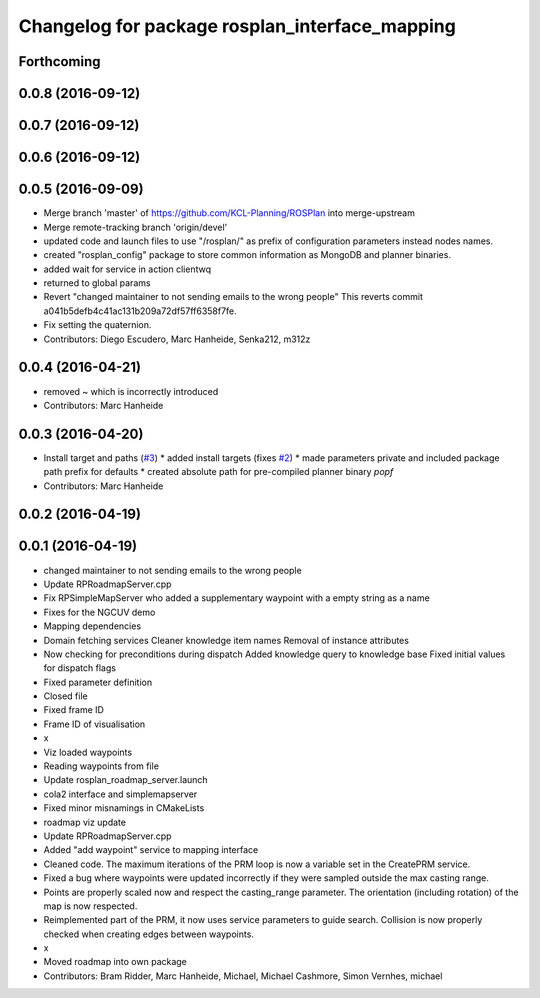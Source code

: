 ^^^^^^^^^^^^^^^^^^^^^^^^^^^^^^^^^^^^^^^^^^^^^^^
Changelog for package rosplan_interface_mapping
^^^^^^^^^^^^^^^^^^^^^^^^^^^^^^^^^^^^^^^^^^^^^^^

Forthcoming
-----------

0.0.8 (2016-09-12)
------------------

0.0.7 (2016-09-12)
------------------

0.0.6 (2016-09-12)
------------------

0.0.5 (2016-09-09)
------------------
* Merge branch 'master' of https://github.com/KCL-Planning/ROSPlan into merge-upstream
* Merge remote-tracking branch 'origin/devel'
* updated code and launch files to use "/rosplan/" as prefix of configuration parameters instead nodes names.
* created "rosplan_config" package to store common information as MongoDB and planner binaries.
* added wait for service in action clientwq
* returned to global params
* Revert "changed maintainer to not sending emails to the wrong people"
  This reverts commit a041b5defb4c41ac131b209a72df57ff6358f7fe.
* Fix setting the quaternion.
* Contributors: Diego Escudero, Marc Hanheide, Senka212, m312z

0.0.4 (2016-04-21)
------------------
* removed ~ which is incorrectly introduced
* Contributors: Marc Hanheide

0.0.3 (2016-04-20)
------------------
* Install target and paths (`#3 <https://github.com/LCAS/ROSPlan/issues/3>`_)
  * added install targets (fixes `#2 <https://github.com/LCAS/ROSPlan/issues/2>`_)
  * made parameters private and included package path prefix for defaults
  * created absolute path for pre-compiled planner binary `popf`
* Contributors: Marc Hanheide

0.0.2 (2016-04-19)
------------------

0.0.1 (2016-04-19)
------------------
* changed maintainer to not sending emails to the wrong people
* Update RPRoadmapServer.cpp
* Fix RPSimpleMapServer who added a supplementary waypoint with a empty string as a name
* Fixes for the NGCUV demo
* Mapping dependencies
* Domain fetching services
  Cleaner knowledge item names
  Removal of instance attributes
* Now checking for preconditions during dispatch
  Added knowledge query to knowledge base
  Fixed initial values for dispatch flags
* Fixed parameter definition
* Closed file
* Fixed frame ID
* Frame ID of visualisation
* x
* Viz loaded waypoints
* Reading waypoints from file
* Update rosplan_roadmap_server.launch
* cola2 interface and simplemapserver
* Fixed minor misnamings in CMakeLists
* roadmap viz update
* Update RPRoadmapServer.cpp
* Added "add waypoint" service to mapping interface
* Cleaned code.
  The maximum iterations of the PRM loop is now a variable set in the CreatePRM service.
* Fixed a bug where waypoints were updated incorrectly if they were sampled outside the max casting range.
* Points are properly scaled now and respect the casting_range parameter.
  The orientation (including rotation) of the map is now respected.
* Reimplemented part of the PRM, it now uses service parameters to guide search.
  Collision is now properly checked when creating edges between waypoints.
* x
* Moved roadmap into own package
* Contributors: Bram Ridder, Marc Hanheide, Michael, Michael Cashmore, Simon Vernhes, michael
